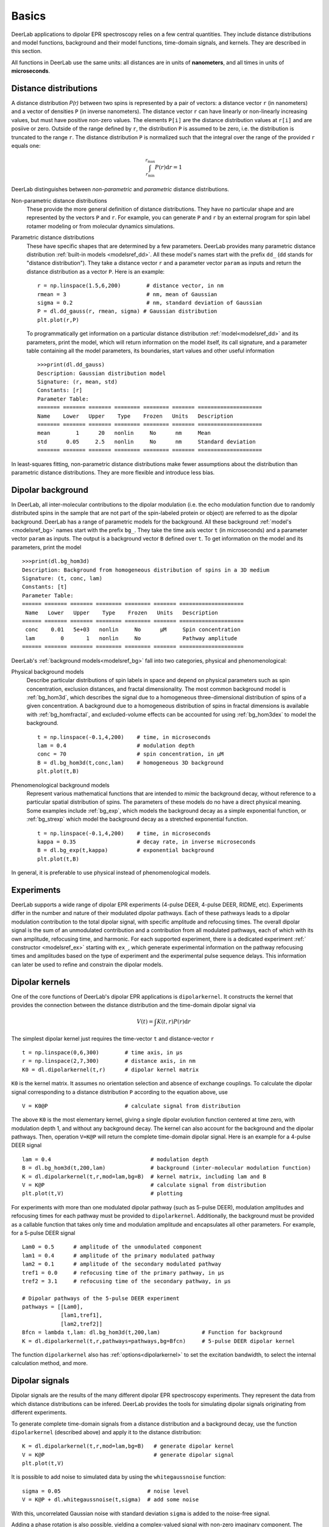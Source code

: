Basics
=========================================

DeerLab applications to dipolar EPR spectroscopy relies on a few central quantities. They include distance distributions and model functions, background and their model functions, time-domain signals, and kernels. They are described in this section.

All functions in DeerLab use the same units: all distances are in units of **nanometers**, and all times in units of **microseconds**.

Distance distributions
*********************************

A distance distribution `P(r)` between two spins is represented by a pair of vectors: a distance vector ``r`` (in nanometers) and a vector of densities ``P`` (in inverse nanometers). The distance vector ``r`` can have linearly or non-linearly increasing values, but must have positive non-zero values. The elements ``P[i]`` are the distance distribution values at ``r[i]`` and are posiive or zero. Outside of the range defined by ``r``, the distribution ``P`` is assumed to be zero, i.e. the distribution is truncated to the range ``r``. The distance distribution ``P`` is normalized such that the integral over the range of the provided ``r`` equals one:

.. math:: \int_{r_\mathrm{min}}^{r_\mathrm{max}} P(r) \mathrm{d}r = 1

DeerLab distinguishes between *non-parametric* and *parametric* distance distributions.

Non-parametric distance distributions
        These provide the more general definition of distance distributions. They have no particular shape and are represented by the vectors ``P`` and ``r``. 
        For example, you can generate ``P`` and ``r`` by an external program for spin label rotamer modeling or from molecular dynamics simulations. 
                
Parametric distance distributions
        These have specific shapes that are determined by a few parameters. DeerLab provides many parametric distance distribution :ref:`built-in models <modelsref_dd>`. All these model's names start with the prefix ``dd_`` (``dd`` stands for "distance distribution"). They take a distance vector ``r`` and a parameter vector ``param`` as inputs and return the distance distribution as a vector ``P``. Here is an example: ::

                r = np.linspace(1.5,6,200)        # distance vector, in nm
                rmean = 3                         # nm, mean of Gaussian
                sigma = 0.2                       # nm, standard deviation of Gaussian
                P = dl.dd_gauss(r, rmean, sigma) # Gaussian distribution
                plt.plot(r,P)

        To programmatically get information on a particular distance distribution :ref:`model<modelsref_dd>` and its parameters, print the model, which will return information on the model itself, its call signature, and a parameter table containing all the model parameters, its boundaries, start values and other useful information ::

                >>>print(dl.dd_gauss)
                Description: Gaussian distribution model
                Signature: (r, mean, std)
                Constants: [r]
                Parameter Table: 
                ======= ======= ======= ======== ======== ======= ==================== 
                Name    Lower   Upper    Type    Frozen   Units   Description         
                ======= ======= ======= ======== ======== ======= ==================== 
                mean        1      20   nonlin     No      nm     Mean                
                std      0.05     2.5   nonlin     No      nm     Standard deviation  
                ======= ======= ======= ======== ======== ======= ==================== 

                
In least-squares fitting, non-parametric distance distributions make fewer assumptions about the distribution than parametric distance distributions. They are more flexible and introduce less bias.

                
.. _bgmodels:

Dipolar background
*********************************

In DeerLab, all inter-molecular contributions to the dipolar modulation (i.e. the echo modulation function due to randomly distributed spins in the sample that are not part of the spin-labeled protein or object) are referred to as the dipolar background. DeerLab has a range of parametric models for the background. All these background :ref:`model's <modelsref_bg>` names start with the prefix ``bg_``. They take the time axis vector ``t`` (in microseconds) and a parameter vector ``param`` as inputs. The output is a background vector ``B`` defined over ``t``. To get information on the model and its parameters, print the model ::

        >>>print(dl.bg_hom3d)
        Description: Background from homogeneous distribution of spins in a 3D medium
        Signature: (t, conc, lam)
        Constants: [t]
        Parameter Table: 
        ====== ======= ======= ======== ======== ======= ==================== 
         Name   Lower   Upper    Type    Frozen   Units   Description         
        ====== ======= ======= ======== ======== ======= ==================== 
         conc    0.01   5e+03   nonlin     No      μM     Spin concentration  
         lam        0       1   nonlin     No             Pathway amplitude   
        ====== ======= ======= ======== ======== ======= ==================== 


DeerLab's :ref:`background models<modelsref_bg>` fall into two categories, physical and phenomenological: 

Physical background models
        Describe particular distributions of spin labels in space and depend on physical parameters such as spin concentration, exclusion distances, and fractal dimensionality. The most common background model is :ref:`bg_hom3d`, which describes the signal due to a homogeneous three-dimensional distribution of spins of a given concentration. A background due to a homogeneous distribution of spins in fractal dimensions is available with :ref:`bg_homfractal`, and excluded-volume effects can be accounted for using :ref:`bg_hom3dex` to model the background.  :: 

                t = np.linspace(-0.1,4,200)    # time, in microseconds
                lam = 0.4                      # modulation depth
                conc = 70                      # spin concentration, in µM
                B = dl.bg_hom3d(t,conc,lam)    # homogeneous 3D background
                plt.plot(t,B)

Phenomenological background models
        Represent various mathematical functions that are intended to *mimic* the background decay, without reference to a particular spatial distribution of spins. The parameters of these models do no have a direct physical meaning. Some examples include :ref:`bg_exp`, which models the background decay as a simple exponential function, or :ref:`bg_strexp` which model the background decay as a stretched exponential function. ::

                t = np.linspace(-0.1,4,200)    # time, in microseconds
                kappa = 0.35                   # decay rate, in inverse microseconds
                B = dl.bg_exp(t,kappa)         # exponential background
                plt.plot(t,B) 
        
In general, it is preferable to use physical instead of phenomenological models.

.. _exmodels:

Experiments
*********************************

DeerLab supports a wide range of dipolar EPR experiments (4-pulse DEER, 4-pulse DEER, RIDME, etc). Experiments differ in the number and nature of their modulated dipolar pathways. Each of these pathways leads to a dipolar modulation contribution to the total dipolar signal, with specific amplitude and refocusing times. The overall dipolar signal is the sum of an unmodulated contribution and a contribution from all modulated pathways, each of which with its own amplitude, refocusing time, and harmonic. For each supported experiment, there is a dedicated experiment :ref:` constructor <modelsref_ex>` starting with ``ex_``, which generate experimental information on the pathway refocusing times and amplitudes based on the type of experiment and the experimental pulse sequence delays. This information can later be used to refine and constrain the dipolar models. 


Dipolar kernels
*********************************

One of the core functions of DeerLab's dipolar EPR applications is ``dipolarkernel``. It constructs the kernel that provides the connection between the distance distribution and the time-domain dipolar signal via

.. math:: V(t) = \int K(t,r)P(r) \mathrm{d}r

The simplest dipolar kernel just requires the time-vector ``t`` and distance-vector ``r`` ::

        t = np.linspace(0,6,300)        # time axis, in µs
        r = np.linspace(2,7,300)        # distance axis, in nm
        K0 = dl.dipolarkernel(t,r)      # dipolar kernel matrix

``K0`` is the kernel matrix. It assumes no orientation selection and absence of exchange couplings. To calculate the dipolar signal corresponding to a distance distribution ``P`` according to the equation above, use ::
        
        V = K0@P                        # calculate signal from distribution

The above ``K0`` is the most elementary kernel, giving a single dipolar evolution function centered at time zero, with modulation depth 1, and without any background decay. The kernel can also account for the background and the dipolar pathways. Then, operation  ``V=K@P`` will return the complete time-domain dipolar signal. Here is an example for a 4-pulse DEER signal ::

        lam = 0.4                               # modulation depth
        B = dl.bg_hom3d(t,200,lam)              # background (inter-molecular modulation function)
        K = dl.dipolarkernel(t,r,mod=lam,bg=B)  # kernel matrix, including lam and B
        V = K@P                                 # calculate signal from distribution
        plt.plot(t,V)                           # plotting

For experiments with more than one modulated dipolar pathway (such as 5-pulse DEER), modulation amplitudes and refocusing times for each pathway must be provided to ``dipolarkernel``. Additionally, the background must be provided as a callable function that takes only time and modulation amplitude and encapsulates all other parameters. For example, for a 5-pulse DEER signal :: 

        Lam0 = 0.5      # amplitude of the unmodulated component
        lam1 = 0.4      # amplitude of the primary modulated pathway
        lam2 = 0.1      # amplitude of the secondary modulated pathway
        tref1 = 0.0     # refocusing time of the primary pathway, in µs
        tref2 = 3.1     # refocusing time of the secondary pathway, in µs
        
        # Dipolar pathways of the 5-pulse DEER experiment
        pathways = [[Lam0],
                    [lam1,tref1],
                    [lam2,tref2]]  
        Bfcn = lambda t,lam: dl.bg_hom3d(t,200,lam)             # Function for background
        K = dl.dipolarkernel(t,r,pathways=pathways,bg=Bfcn)     # 5-pulse DEER dipolar kernel
        
The function ``dipolarkernel`` also has :ref:`options<dipolarkernel>` to set the excitation bandwidth, to select the internal calculation method, and more.


Dipolar signals
*********************************

Dipolar signals are the results of the many different dipolar EPR spectroscopy experiments. They represent the data from which distance distributions can be infered.  DeerLab provides the tools for simulating dipolar signals originating from different experiments.

To generate complete time-domain signals from a distance distribution and a background decay, use the function ``dipolarkernel`` (described above) and apply it to the distance distribution: ::

        K = dl.dipolarkernel(t,r,mod=lam,bg=B)   # generate dipolar kernel
        V = K@P                                  # generate dipolar signal
        plt.plot(t,V)

It is possible to add noise to simulated data by using the ``whitegaussnoise`` function: ::

        sigma = 0.05                           # noise level
        V = K@P + dl.whitegaussnoise(t,sigma)  # add some noise

With this, uncorrelated Gaussian noise with standard deviation ``sigma`` is added to the noise-free signal.

Adding a phase rotation is also possible, yielding a complex-valued signal with non-zero imaginary component. The phase shift on the noise has to be taken into account too: ::

        phase = np.pi/4                      # phase shift, radians
        V = K@P*exp(-1j*phase)               # add a phase shift
        rnoise = dl.whitegaussnoise(t,sigma) # noise of real component noise
        inoise = dl.whitegaussnoise(t,sigma) # noise of imaginary component
        V = V + rnoise + inoise              # complex-valued noisy signal
